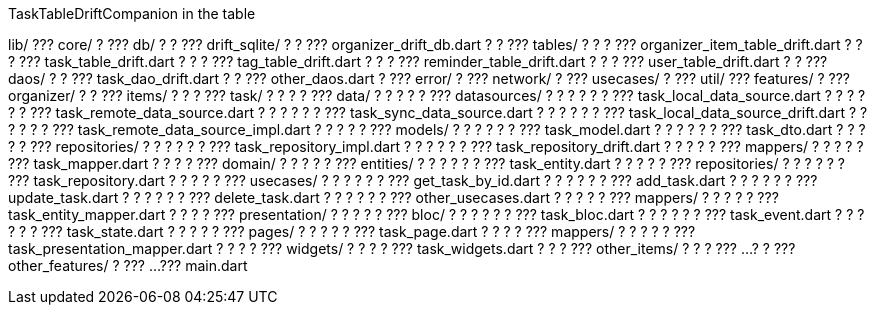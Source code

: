 TaskTableDriftCompanion in the table

lib/ ??? core/ ? ??? db/ ? ? ??? drift_sqlite/ ? ? ??? organizer_drift_db.dart ? ? ??? tables/ ? ? ? ??? organizer_item_table_drift.dart ? ? ? ??? task_table_drift.dart ? ? ? ??? tag_table_drift.dart ? ? ? ??? reminder_table_drift.dart ? ? ? ??? user_table_drift.dart ? ? ??? daos/ ? ? ??? task_dao_drift.dart ? ? ??? other_daos.dart ? ??? error/ ? ??? network/ ? ??? usecases/ ? ??? util/ ??? features/ ? ??? organizer/ ? ? ??? items/ ? ? ? ??? task/ ? ? ? ? ??? data/ ? ? ? ? ? ??? datasources/ ? ? ? ? ? ? ??? task_local_data_source.dart ? ? ? ? ? ? ??? task_remote_data_source.dart ? ? ? ? ? ? ??? task_sync_data_source.dart ? ? ? ? ? ? ??? task_local_data_source_drift.dart ? ? ? ? ? ? ??? task_remote_data_source_impl.dart ? ? ? ? ? ??? models/ ? ? ? ? ? ? ??? task_model.dart ? ? ? ? ? ? ??? task_dto.dart ? ? ? ? ? ??? repositories/ ? ? ? ? ? ? ??? task_repository_impl.dart ? ? ? ? ? ? ??? task_repository_drift.dart ? ? ? ? ? ??? mappers/ ? ? ? ? ? ??? task_mapper.dart ? ? ? ? ??? domain/ ? ? ? ? ? ??? entities/ ? ? ? ? ? ? ??? task_entity.dart ? ? ? ? ? ??? repositories/ ? ? ? ? ? ? ??? task_repository.dart ? ? ? ? ? ??? usecases/ ? ? ? ? ? ? ??? get_task_by_id.dart ? ? ? ? ? ? ??? add_task.dart ? ? ? ? ? ? ??? update_task.dart ? ? ? ? ? ? ??? delete_task.dart ? ? ? ? ? ? ??? other_usecases.dart ? ? ? ? ? ??? mappers/ ? ? ? ? ? ??? task_entity_mapper.dart ? ? ? ? ??? presentation/ ? ? ? ? ? ??? bloc/ ? ? ? ? ? ? ??? task_bloc.dart ? ? ? ? ? ? ??? task_event.dart ? ? ? ? ? ? ??? task_state.dart ? ? ? ? ? ??? pages/ ? ? ? ? ? ??? task_page.dart ? ? ? ? ??? mappers/ ? ? ? ? ? ??? task_presentation_mapper.dart ? ? ? ? ??? widgets/ ? ? ? ? ??? task_widgets.dart ? ? ? ??? other_items/ ? ? ? ??? ...
? ? ??? other_features/ ? ??? ...
??? main.dart
